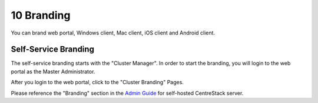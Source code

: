 #############
10 Branding
#############

You can brand web portal, Windows client, Mac client, iOS client and Android client.

Self-Service Branding
=======================

The self-service branding starts with the "Cluster Manager". In order to start the branding, you will login to
the web portal as the Master Administrator.

After you login to the web portal, click to the "Cluster Branding" Pages.

.. image:: _static/image_s10_1_1.png

Please reference the "Branding" section in the `Admin Guide`__ for self-hosted CentreStack server.

.. _Admin_Guide: https://centrestack.com/Library/AdminGuide/ 
__ Admin_Guide_
